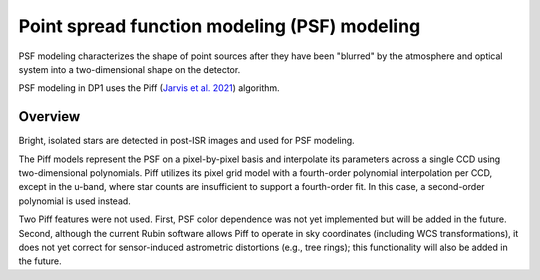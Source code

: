 .. _psf:

#############################################
Point spread function modeling (PSF) modeling
#############################################

PSF modeling characterizes the shape of point sources after they have been "blurred" by the atmosphere and optical system into a two-dimensional shape on the detector.

PSF modeling in DP1 uses the Piff (`Jarvis et al. 2021 <https://ui.adsabs.harvard.edu/abs/2021MNRAS.501.1282J/abstract>`_) algorithm.

Overview
========

Bright, isolated stars are detected in post-ISR images and used for PSF modeling.

The Piff models represent the PSF on a pixel-by-pixel basis and interpolate its parameters across a single CCD using two-dimensional polynomials.
Piff utilizes its pixel grid model with a fourth-order polynomial interpolation per CCD, except in the u-band, where star counts are insufficient to support a fourth-order fit.
In this case, a second-order polynomial is used instead.

Two Piff features were not used.
First, PSF color dependence was not yet implemented but will be added in the future.
Second, although the current Rubin software allows Piff to operate in sky coordinates (including WCS transformations),
it does not yet correct for sensor-induced astrometric distortions (e.g., tree rings); this functionality will also be added in the future.